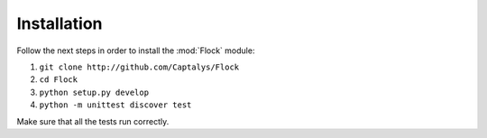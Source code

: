 Installation
============

Follow the next steps in order to install the :mod:`Flock` module:

1. ``git clone http://github.com/Captalys/Flock``
2. ``cd Flock``
3. ``python setup.py develop``
4. ``python -m unittest discover test``


Make sure that all the tests run correctly.
